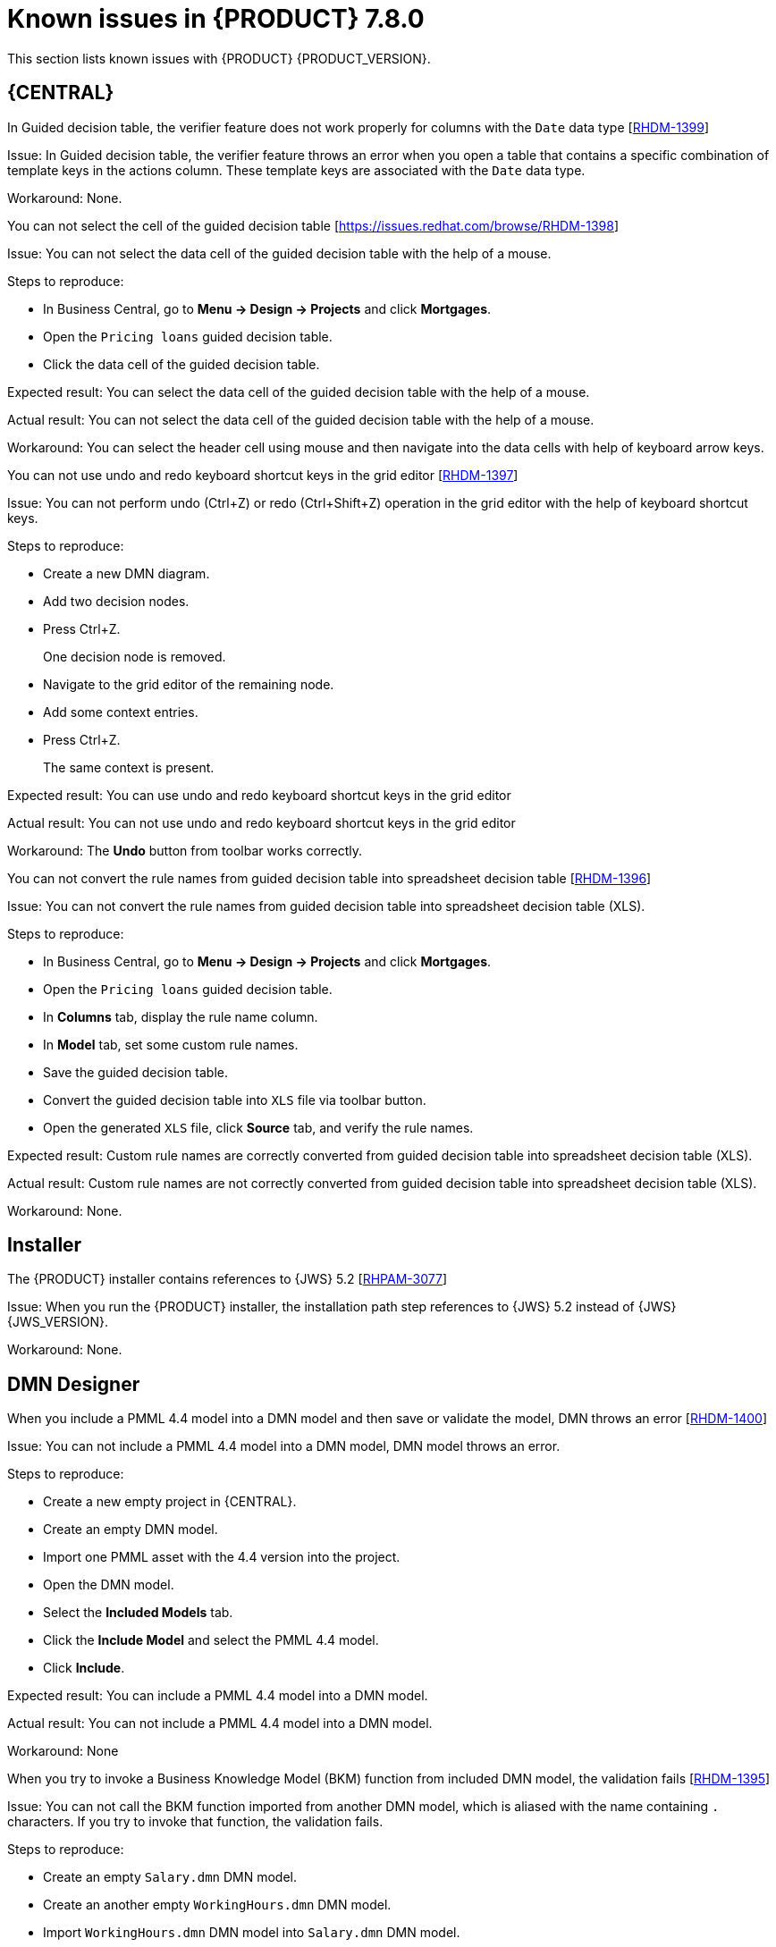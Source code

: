 [id='rn-known-issues-ref']
= Known issues in {PRODUCT} 7.8.0

This section lists known issues with {PRODUCT} {PRODUCT_VERSION}.

== {CENTRAL}

ifdef::PAM[]

.An error message about missing {KIE_SERVER} configuration on dashbuilder runtime must be improved [https://issues.redhat.com/browse/RHPAM-3058[RHPAM-3058]]

Issue: The dashbuilder runtime user interface currently throwing a wrong error message about missing {KIE_SERVER} configuration.

Steps to reproduce:

* Start {CENTRAL}.
* Try to import the {KIE_SERVER} dataset on dashbuilder runtime.

Expected result: The dashbuilder runtime displays an error message with missing or wrong {KIE_SERVER} system property.

Actual result: The dashbuilder runtime is not displaying an error message with missing or wrong {KIE_SERVER} system property.

Workaround: None.

.The `dodeploy` file is not available in the dashbuilder runtime distribution [https://issues.redhat.com/browse/RHPAM-3031[RHPAM-3031]]

Issue: The dashbuilder runtime application comes as a zip file which contains a `dashbuilder-runtime.war`. This folder contains all the files which are required for the deployment. Also, the `dashbuilder-runtime.war.dodeploy` file is not available in that zip file.

Workaround: Update zip file by adding `dashbuilder-runtime.war.dodeploy` file as the copy of the folder `dashbuilder-runtime.war`. Alternatively, the distribution must be a war file and you can directly copy to the deployments folder.

.When you export the dashbuilder related data, gradual export displays internal data sources [https://issues.redhat.com/browse/RHPAM-3021[RHPAM-3021]]

Issue: When you export the dashbuilder related data, gradual export displays internal data sources for user selection. In fact, it should display the public data sets only.

Workaround: None.

endif::[]

.In Guided decision table, the verifier feature does not work properly for columns with the `Date` data type [https://issues.redhat.com/browse/RHDM-1399[RHDM-1399]]

Issue: In Guided decision table, the verifier feature throws an error when you open a table that contains a specific combination of template keys in the actions column. These template keys are associated with the `Date` data type.

Workaround: None.

.You can not select the cell of the guided decision table [https://issues.redhat.com/browse/RHDM-1398]

Issue: You can not select the data cell of the guided decision table with the help of a mouse.

Steps to reproduce:

* In Business Central, go to *Menu → Design → Projects* and click *Mortgages*.
* Open the `Pricing loans` guided decision table.
* Click the data cell of the guided decision table.

Expected result: You can select the data cell of the guided decision table with the help of a mouse.

Actual result: You can not select the data cell of the guided decision table with the help of a mouse.

Workaround: You can select the header cell using mouse and then navigate into the data cells with help of keyboard arrow keys.

.You can not use undo and redo keyboard shortcut keys in the grid editor [https://issues.redhat.com/browse/RHDM-1397[RHDM-1397]]

Issue: You can not perform undo (Ctrl+Z) or redo (Ctrl+Shift+Z) operation in the grid editor with the help of keyboard shortcut keys.

Steps to reproduce:

* Create a new DMN diagram.
* Add two decision nodes.
* Press Ctrl+Z.
+
One decision node is removed.
* Navigate to the grid editor of the remaining node.
* Add some context entries.
* Press Ctrl+Z.
+
The same context is present.

Expected result: You can use undo and redo keyboard shortcut keys in the grid editor

Actual result: You can not use undo and redo keyboard shortcut keys in the grid editor

Workaround: The *Undo* button from toolbar works correctly.

.You can not convert the rule names from guided decision table into spreadsheet decision table [https://issues.redhat.com/browse/RHDM-1396[RHDM-1396]]

Issue: You can not convert the rule names from guided decision table into spreadsheet decision table (XLS).

Steps to reproduce:

* In Business Central, go to *Menu → Design → Projects* and click *Mortgages*.
* Open the `Pricing loans` guided decision table.
* In *Columns* tab, display the rule name column.
* In *Model* tab, set some custom rule names.
* Save the guided decision table.
* Convert the guided decision table into `XLS` file via toolbar button.
* Open the generated `XLS` file, click *Source* tab, and verify the rule names.

Expected result: Custom rule names are correctly converted from guided decision table into spreadsheet decision table (XLS).

Actual result: Custom rule names are not correctly converted from guided decision table into spreadsheet decision table (XLS).

Workaround: None.

ifdef::DM[]

.Custom export functionality is not supported in the {PRODUCT} [https://issues.redhat.com/browse/RHDM-1402[RHDM-1402]]

Issue: Custom export functionality requires at least one page to export the dashbuilder related data. In {PRODUCT}, you can not create any custom pages.

Workaround: None.

endif::[]

ifdef::PAM[]
== Process Designer
.When you create a text annotation from main palette, you receive a system error message [https://issues.redhat.com/browse/RHPAM-3052[RHPAM-3052]]

Issue: When you try to create a text annotation from main palette, you receive a system error message

Steps to reproduce:

* Create a process.
* Drag and drop a text annotation from main palette without expanding the palette.

Expected result: Text annotation is created without any system error.

Actual result: Text annotation is not created.

Workaround: Create a text annotation from expanded palette only.

.When you morph to an event gateway, you can not delete the connected nodes and save the process [https://issues.redhat.com/browse/RHPAM-3036[RHPAM-3036]]

Issue: When you morph to an event gateway, you can not delete the connected nodes and save the process. Also, it is not possible to delete the sequence flows. You receive an error message.

Steps to reproduce:

* Create a process with a parallel gateway.
* Append any node expect Timer and Text Annotation.
* Morph that gateway to event gateway.
* Try to delete any connected nodes, sequence flow or the gateway itself.
* Save the process.

Expected result: You can delete the connected nodes, sequence flow. You can save the process. Also, you receive a warning message in case the process is not executable.

Actual result: You can not delete the connected nodes, sequence flow. Also, you can not save the process.

Workaround: Change a gateway type back to its previous gateway type using morphing toolbox menu. For example, try to change the event gateway back to parallel gateway.
endif::[]

== Installer

.The {PRODUCT} installer contains references to {JWS} 5.2 [https://issues.redhat.com/browse/RHPAM-3077[RHPAM-3077]]

Issue: When you run the {PRODUCT} installer, the installation path step references to {JWS} 5.2 instead of {JWS} {JWS_VERSION}.

Workaround: None.

== DMN Designer

.When you include a PMML 4.4 model into a DMN model and then save or validate the model, DMN throws an error [https://issues.redhat.com/browse/RHDM-1400[RHDM-1400]]

Issue: You can not include a PMML 4.4 model into a DMN model, DMN model throws an error.

Steps to reproduce:

* Create a new empty project in {CENTRAL}.
* Create an empty DMN model.
* Import one PMML asset with the 4.4 version into the project.
* Open the DMN model.
* Select the *Included Models* tab.
* Click the *Include Model* and select the PMML 4.4 model.
* Click *Include*.

Expected result: You can include a PMML 4.4 model into a DMN model.

Actual result: You can not include a PMML 4.4 model into a DMN model.

Workaround: None

.When you try to invoke a Business Knowledge Model (BKM) function from included DMN model, the validation fails [https://issues.redhat.com/browse/RHDM-1395[RHDM-1395]]

Issue: You can not call the BKM function imported from another DMN model, which is aliased with the name containing `.` characters. If you try to invoke that function, the validation fails.

Steps to reproduce:

* Create an empty `Salary.dmn` DMN model.
* Create an another empty `WorkingHours.dmn` DMN model.
* Import `WorkingHours.dmn` DMN model into `Salary.dmn` DMN model.
* Set an alias for `WorkingHours.dmn` model by including `.` character. For example, `working.hours.model`.
* Validate the model. You receive an error message.

Workaround: None

== {PLANNER}

.In Constraint Streams API, the performance of incremental score calculations is degraded using `groupBy()` method [https://issues.redhat.com/browse/RHDM-1385[RHDM-1385]]

Issue: When you use the `groupBy()` method in Constraint Streams API, the the performance of incremental score calculations is degraded on high level.

Workaround: You can use the DRL score calculations.

== {OPENSHIFT}

ifdef::PAM[]

.You can not create custom database image for PostgreSQL using PostgreSQL enterprise instance [https://issues.redhat.com/browse/RHPAM-3005[RHPAM-3005]]

Issue: When you create a custom database for PostgreSQL and push the image using PostgreSQL enterprise instance, {KIE_SERVR} fails to start.

Steps to reproduce:

* Create a custom database for PostgreSQL.
+
----
make build postgresql
----

* Push the custom database image using PostgreSQL enterprise instance.
+
----
db.primary_label=postgresplus116
db.port=5432
server_label_primary=postgresplus116
hibernate.dialect=org.hibernate.dialect.PostgresPlusDialect
hibernate.connection.url=jdbc\:edb\://edb-as11.mwqe.upshift.rdu2.redhat.com\:5432/dballo06
hibernate.connection.schema=public
datasource.class.xa=com.edb.xa.PGXADataSource
----

* Deploy the {KIE_SERVR} using S2I.

Expected result: You can create custom database image for PostgreSQL using PostgreSQL enterprise instance.

Actual result: You can not create custom database image for PostgreSQL using PostgreSQL enterprise instance.

Workaround: None.

endif::[]

.The {CENTRAL} pod fails to start when the `known_host` file is missing from the githook secret [https://issues.redhat.com/browse/RHPAM-3056[RHPAM-3056]]

Issue: The {CENTRAL} pod fails to start and remains stuck at *Container Creating* status if the `known_host` file is missing from the githook secret.

Steps to reproduce:

* Create the following post-commit script.
+
----
cat post-commit
#!/usr/bin/sh
echo "running post-commit git hook"
git clone git@github.com:Sgitario/kjar-examples.git
----

* Upload this post-commit file into the Openshift.
+
----
oc create configmap githook-post-commit --from-file=post-commit=post-commit
----

* Create the githook secret.
+
----
oc create secret generic githook-ssh-key-secret --from-file=id_rsa=/mypath/.ssh/id_rsa
----

Expected result: {CENTRAL} pod does not fails even after the githook secret is missing some configurations.

Actual result: {CENTRAL} pod fails to start remains stuck at *Container Creating* status.

Workaround: Specify the following `known_host` file and create the secret again.

----
oc create secret generic githook-ssh-key-secret --from-file=id_rsa=test_manual/.ssh/id_rsa --from-file=known_hosts=test_manual/.ssh/known_hosts
----

